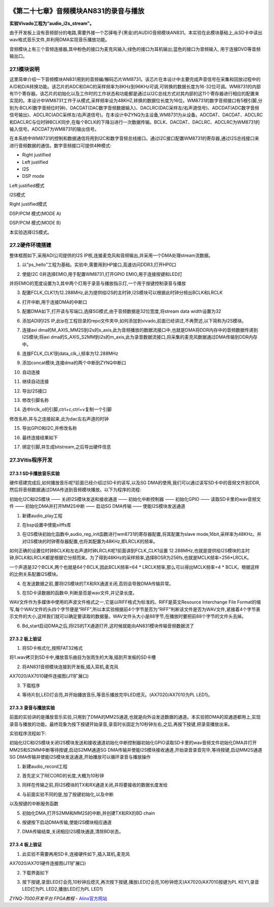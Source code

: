 .. image:: images/images_0/88.png  

========================================
《第二十七章》音频模块AN831的录音与播放
========================================
**实验Vivado工程为“audio_i2s_stream”。**

由于开发板上没有音频部分的电路,需要外接一个芯驿电子(黑金)的AUDIO音频模块AN831。本实验在此模块基础上,从SD卡中读出wav格式音乐文件,并利用DMA实现音乐播放功能。

.. image:: images/images_27/image787.png  
   :align: center

音频模块上有三个音频连接器,其中粉色的接口为麦克风输入;绿色的接口为耳机输出;蓝色的接口为音频输入, 用于连接DVD等音频输出口。

27.1模块说明
========================================
这里简单介绍一下音频模块AN831用到的音频编/解码芯片WM8731。该芯片在本设计中主要完成声音信号在采集和回放过程中的A/D和D/A转换功能。该芯片的ADC和DAC的采样频率为8KHz到96KHz可调,可转换的数据长度为16-32位可调。WM8731的内部有11个寄存器。该芯片的初始化以及工作时的工作状态和功能都是通过以I2C总线方式对其内部的这11个寄存器进行相应的配置来实现的。本设计中WM8731工作于从模式,采样频率设为48KHZ,转换的数据位长度为16位。WM8731的数字音频接口有5根引脚,分别为:BCLK(数字音频位时钟)、DACDAT(DAC数字音频数据输入)、DACLRC(DAC采样左/右声道信号)、ADCDAT(ADC数字音频信号输出)、ADCLRC(ADC采样左/右声道信号)。在本设计中ZYNQ为主设备,WM8731为从设备。ADCDAT、DACDAT、ADCLRC和DACLRC与位时钟BCLK同步,在每个BCLK的下降沿进行一次数据传输。BCLK、DACDAT、DACLRC、ADCLRC为WM8731的输入信号。ADCDAT为WM8731的输出信号。

.. image:: images/images_27/image788.png  
   :align: center

在本系统中WM8731的控制和数据通信将用到I2C和数字音频总线接口。通过I2C接口配置WM8731的寄存器,通过I2S总线接口来进行音频数据的通信。数字音频接口可提供4种模式:

- Right justified
- Left justified
- I2S
- DSP mode

.. image:: images/images_27/image789.png  
   :align: center

Left justified模式

.. image:: images/images_27/image790.png  
   :align: center

I2S模式

.. image:: images/images_27/image791.png  
   :align: center

Right justified模式

.. image:: images/images_27/image792.png  
   :align: center

DSP/PCM 模式(MODE A)

.. image:: images/images_27/image793.png  
   :align: center

DSP/PCM 模式(MODE B)

本实验选择I2S模式。

27.2硬件环境搭建
========================================
整体框图如下,采用ADI公司提供的I2S IP核,连接麦克风和音频输出,并采用一个DMA处理stream流数据。

.. image:: images/images_27/image794.png  
   :align: center

1. 以”ps_hello”工程为基础。实验中,需要用到HP接口,高速访问DDR3,打开HP0口

.. image:: images/images_27/image795.png  
   :align: center

2. 使能I2C 0并选择EMIO,用于配置WM8731,打开GPIO EMIO,用于连接按键和LED灯

.. image:: images/images_27/image796.png  
   :align: center

并将EMIO的宽度设置为3,其中两个灯用于录音与播放指示灯,一个用于按键控制录音与播放

.. image:: images/images_27/image797.png  
   :align: center

3. 配置FCLK_CLK1为12.288MHz,此为提供给I2S的主时钟,I2S模块可以根据此时钟分频出BCLK和LRCLK

.. image:: images/images_27/image798.png  
   :align: center

4. 打开中断,用于连接DMA的中断口

.. image:: images/images_27/image799.png  
   :align: center

5. 配置DMA如下,打开读与写端口,选择SG模式,由于音频数据是32位宽度,将stream data width设置为32

.. image:: images/images_27/image800.png  
   :align: center

6. 添加ADI的I2S IP,此ip在工程目录的repo文件夹中,如何添加到vivado,前面已经讲过,不再赘述,以下简称为I2S模块。

.. image:: images/images_27/image801.png  
   :align: center

7. 连接axi dma的M_AXIS_MM2S到i2s的s_axis,此为音频播放的数据流接口中,也就是DMA将DDR内存中的音频数据传递到I2S模块;将axi dma的S_AXIS_S2MM到i2s的m_axis,此为录音数据流接口,将采集的麦克风数据通过DMA传输到DDR内存中。

.. image:: images/images_27/image802.png  
   :align: center

8. 连接FCLK_CLK1到data_clk_i,频率为12.288MHz

.. image:: images/images_27/image803.png  
   :align: center

9. 添加concat模块,连接dma的两个中断到ZYNQ中断口

.. image:: images/images_27/image804.png  
   :align: center

10. 自动连接

.. image:: images/images_27/image805.png  
   :align: center

11. 继续自动连接

.. image:: images/images_27/image806.png  
   :align: center

12. 导出I2S接口

.. image:: images/images_27/image807.png  
   :align: center

13. 修改引脚名称

.. image:: images/images_27/image808.png  
   :align: center

.. image:: images/images_27/image809.png  
   :align: center

14. 选中lrclk_o的引脚,ctrl+c,ctrl+v复制一个引脚

.. image:: images/images_27/image810.png  
   :align: center

修改名称,并与之连接起来,此为dac左右声道的时钟

.. image:: images/images_27/image811.png  
   :align: center

15. 导出GPIO和I2C,并修改名称

.. image:: images/images_27/image812.png  
   :align: center

16. 最终连接结果如下

.. image:: images/images_27/image813.png  
   :align: center

17. 绑定引脚,并生成bitstream,之后导出硬件信息


27.3Vitis程序开发
========================================
27.3.1 SD卡播放音乐实验
-------------------------------
硬件搭建完成后,如何播放音乐呢?前面已经介绍过SD卡的读写,以及SG DMA的使用,我们可以通过读写SD卡中的音频文件到DDR,然后将音频数据通过DMA传送到音频模块播放。以下为程序的流程:

初始化I2C和I2S模块 —— 关闭I2S模块发送和接收通道 —— 初始化中断控制器 —— 初始化GPIO —— 读取SD卡里的wav音频文件 —— 初始化DMA并打开MM2S中断 —— 启动SG DMA传输 —— 使能I2S模块发送通道

1. 新建audio_play工程

.. image:: images/images_27/image814.png  
   :align: center

2. 在bsp设置中使能xilffs库

.. image:: images/images_27/image8141.png  
   :align: center

3. 在I2S模块初始化函数中,audio_reg_init函数进行wm8731的寄存器配置,将其配置为slave mode,16bit,采样率为48KHz。并对I2S模块的时钟寄存器配置,也将其配置为48KHz,即LRCLK的频率。

.. image:: images/images_27/image815.png  
   :align: center

如何正确的设置位时钟BCLK和左右声道时钟LRCLK呢?前面讲到FCLK_CLK1设置 12.288MHz,也就是提供给I2S模块的主时钟,BCLK和LRCLK都是根据它分频而来。为了得到48KHz的采样频率,选择BOSR为256fs,也就是MCLK频率=256*LRCLK。

.. image:: images/images_27/image816.png  
   :align: center

一个声道是32个BCLK,两个也就是64个BCLK,因此BCLK频率=64 * LRCLK频率,那么可以得出MCLK频率=4 * BCLK。根据这样的比例关系配置I2S模块。

.. image:: images/images_27/image8161.png  
   :align: center

4. 在发送数据之前,要将I2S模块的TX和RX通道关闭,否则会导致DMA传输异常。

.. image:: images/images_27/image817.png  
   :align: center

5. 在SD卡读数据的函数中,判断是否是wav文件,并记录长度。

.. image:: images/images_27/image818.png  
   :align: center

WAV文件作为多媒体中使用的声波文件格式之一,它是以RIFF格式为标准的。RIFF是英文Resource Interchange File Format的缩写,每个WAV文件的头四个字节便是“RIFF”,所以本实验根据前4个字节是否为“RIFF”判断该文件是否为WAV文件,紧接着4个字节表示文件的大小,这样我们就可以确定要读取的数据量。WAV文件头大小是88字节,在播放时要把前88个字节的文件头去掉。

.. image:: images/images_27/image819.png  
   :align: center

6. Bd_start启动DMA之后,将I2S的TX通道打开,这时候就能向AN831模块传输音频数据流了

.. image:: images/images_27/image820.png  
   :align: center

27.3.2 板上验证
-------------------------------
1. 将SD卡格式化,按照FAT32格式

.. image:: images/images_27/image821.png  
   :align: center

将1.wav拷贝到SD卡中,播放音乐曲目为张雨生的大海,插到开发板的SD卡槽

.. image:: images/images_27/image822.png  
   :align: center

2. 将AN831音频模块连接到开发板,插入耳机,麦克风

.. image:: images/images_27/image823.png  
   :align: center

AX7020/AX7010硬件连接图(J11扩展口)

3. 下载程序

.. image:: images/images_27/image824.png  
   :align: center

4. 等待片刻,LED灯会亮,并开始播放音乐,等音乐播放完毕LED熄灭。(AX7020/AX7010为PL LED1)。

27.3.3 录音与播放实验
-------------------------------
前面的实验讲的是播放音乐实验,只用到了DMA的MM2S通道,也就是向外设发送数据的通道。本实验把DMA的双通道都用上,实现录音与播放的功能。最终现象为按下按键开始录音,录音时长固定为10秒钟左右,之后,再按下按键,把录音播放出来。

实验程序流程如下:

初始化I2C和I2S模块关闭I2S模块发送和接收通道初始化中断控制器初始化GPIO读取SD卡里的wav音频文件初始化DMA并打开MM2S和S2MM中断等待按键,启动S2MM通道SG DMA传输并使能I2S模块接收通道,开始录音录音完毕,等待按键,启动MM2S通道SG DMA传输并使能I2S模块发送通道,开始播放可以循环录音与播放操作

1. 新建audio_record工程

.. image:: images/images_27/image825.png  
   :align: center

2. 首先定义了RECORD的长度,大概为10秒钟

.. image:: images/images_27/image826.png  
   :align: center

3. 同样在传输之前,将I2S模块的TX和RX通道关闭,并将要接收的数据长度发给

.. image:: images/images_27/image827.png  
   :align: center

4. 与前面实验不同的是,加了按键初始化,以及中断

.. image:: images/images_27/image828.png  
   :align: center

以及按键的中断服务函数

.. image:: images/images_27/image829.png  
   :align: center

5. 初始化DMA,打开S2MM和MM2S的中断,并创建TX和RX的BD chain

.. image:: images/images_27/image830.png  
   :align: center

6. 按键按下启动DMA传输,使能I2S模块相应通道

.. image:: images/images_27/image831.png  
   :align: center

7. DMA传输结束,关闭相应I2S模块通道,清除BD状态。

.. image:: images/images_27/image832.png  
   :align: center

27.3.4 板上验证
-------------------------------
1. 此实验不需要再用SD卡,连接硬件如下,插入耳机,麦克风

.. image:: images/images_27/image8321.png  
   :align: center

AX7020/AX701硬件连接图(J11扩展口)

2. 下载界面如下

.. image:: images/images_27/image833.png  
   :align: center

3. 按下按键,录音LED灯会亮,10秒钟后熄灭,再次按下按键,播放LED灯会亮,10秒钟熄灭(AX7020/AX7010按键为PL KEY1,录音LED灯为PL LED2,播放LED灯为PL LED1)

       
.. image:: images/images_0/888.png  

*ZYNQ-7000开发平台 FPGA教程*    - `Alinx官方网站 <http://www.alinx.com>`_

